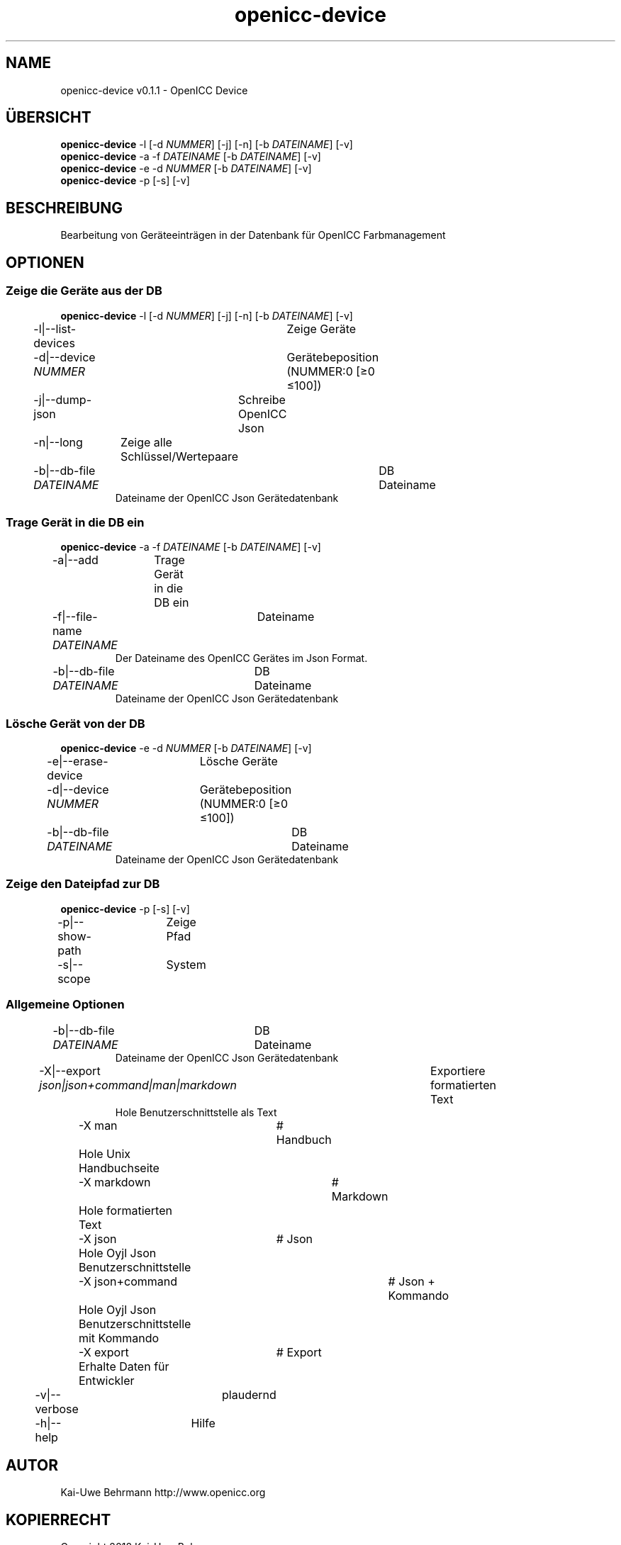 .TH "openicc-device" 1 "" "User Commands"
.SH NAME
openicc-device v0.1.1 \- OpenICC Device
.SH ÜBERSICHT
\fBopenicc-device\fR \-l [\-d \fINUMMER\fR] [\-j] [\-n] [\-b \fIDATEINAME\fR] [\-v]
.br
\fBopenicc-device\fR \-a \-f \fIDATEINAME\fR [\-b \fIDATEINAME\fR] [\-v]
.br
\fBopenicc-device\fR \-e \-d \fINUMMER\fR [\-b \fIDATEINAME\fR] [\-v]
.br
\fBopenicc-device\fR \-p [\-s] [\-v]
.br
.SH BESCHREIBUNG
Bearbeitung von Geräteeinträgen in der Datenbank für OpenICC Farbmanagement
.SH OPTIONEN
.SS
Zeige die Geräte aus der DB
\fBopenicc-device\fR \-l [\-d \fINUMMER\fR] [\-j] [\-n] [\-b \fIDATEINAME\fR] [\-v]
.br
\-l|\-\-list-devices	Zeige Geräte
.br
\-d|\-\-device \fINUMMER\fR	Gerätebeposition (NUMMER:0 [≥0 ≤100])
.br
\-j|\-\-dump-json	Schreibe OpenICC Json
.br
\-n|\-\-long	Zeige alle Schlüssel/Wertepaare
.br
\-b|\-\-db-file \fIDATEINAME\fR	DB Dateiname
.RS
Dateiname der OpenICC Json Gerätedatenbank
.RE
.SS
Trage Gerät in die DB ein
\fBopenicc-device\fR \-a \-f \fIDATEINAME\fR [\-b \fIDATEINAME\fR] [\-v]
.br
\-a|\-\-add	Trage Gerät in die DB ein
.br
\-f|\-\-file-name \fIDATEINAME\fR	Dateiname
.RS
Der Dateiname des OpenICC Gerätes im Json Format.
.RE
\-b|\-\-db-file \fIDATEINAME\fR	DB Dateiname
.RS
Dateiname der OpenICC Json Gerätedatenbank
.RE
.SS
Lösche Gerät von der DB
\fBopenicc-device\fR \-e \-d \fINUMMER\fR [\-b \fIDATEINAME\fR] [\-v]
.br
\-e|\-\-erase-device	Lösche Geräte
.br
\-d|\-\-device \fINUMMER\fR	Gerätebeposition (NUMMER:0 [≥0 ≤100])
.br
\-b|\-\-db-file \fIDATEINAME\fR	DB Dateiname
.RS
Dateiname der OpenICC Json Gerätedatenbank
.RE
.SS
Zeige den Dateipfad zur DB
\fBopenicc-device\fR \-p [\-s] [\-v]
.br
\-p|\-\-show-path	Zeige Pfad
.br
\-s|\-\-scope	System
.br
.SS
Allgemeine Optionen
.br
\-b|\-\-db-file \fIDATEINAME\fR	DB Dateiname
.RS
Dateiname der OpenICC Json Gerätedatenbank
.RE
\-X|\-\-export \fIjson|json+command|man|markdown\fR	Exportiere formatierten Text
.RS
Hole Benutzerschnittstelle als Text
.RE
	\-X man		# Handbuch 
.br
	 Hole Unix Handbuchseite
.br
	\-X markdown		# Markdown 
.br
	 Hole formatierten Text
.br
	\-X json		# Json 
.br
	 Hole Oyjl Json Benutzerschnittstelle
.br
	\-X json+command		# Json + Kommando 
.br
	 Hole Oyjl Json Benutzerschnittstelle mit Kommando
.br
	\-X export		# Export 
.br
	 Erhalte Daten für Entwickler
.br
\-v|\-\-verbose	plaudernd
.br
\-h|\-\-help	Hilfe
.br
.SH AUTOR
Kai-Uwe Behrmann http://www.openicc.org
.SH KOPIERRECHT
Copyright 2018 Kai-Uwe Behrmann
.br
Lizenz: newBSD
.SH FEHLER
https://www.github.com/OpenICC/config/issues 

